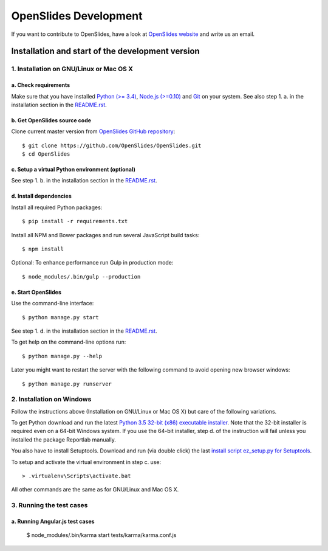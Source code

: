 ========================
 OpenSlides Development
========================

If you want to contribute to OpenSlides, have a look at `OpenSlides website
<https://openslides.org/>`_ and write us an email.


Installation and start of the development version
=================================================

1. Installation on GNU/Linux or Mac OS X
----------------------------------------

a. Check requirements
'''''''''''''''''''''

Make sure that you have installed `Python (>= 3.4)
<https://www.python.org/>`_, `Node.js (>=0.10) <https://nodejs.org/>`_ and
`Git <http://git-scm.com/>`_ on your system. See also step 1. a. in the
installation section in the `README.rst
<https://github.com/OpenSlides/OpenSlides/blob/master/README.rst>`_.


b. Get OpenSlides source code
'''''''''''''''''''''''''''''

Clone current master version from `OpenSlides GitHub repository
<https://github.com/OpenSlides/OpenSlides/>`_::

    $ git clone https://github.com/OpenSlides/OpenSlides.git
    $ cd OpenSlides


c. Setup a virtual Python environment (optional)
''''''''''''''''''''''''''''''''''''''''''''''''

See step 1. b. in the installation section in the `README.rst
<https://github.com/OpenSlides/OpenSlides/blob/master/README.rst>`_.


d. Install dependencies
'''''''''''''''''''''''

Install all required Python packages::

    $ pip install -r requirements.txt

Install all NPM and Bower packages and run several JavaScript build tasks::

    $ npm install

Optional: To enhance performance run Gulp in production mode::

    $ node_modules/.bin/gulp --production


e. Start OpenSlides
'''''''''''''''''''

Use the command-line interface::

    $ python manage.py start

See step 1. d. in the installation section in the `README.rst
<https://github.com/OpenSlides/OpenSlides/blob/master/README.rst>`_.

To get help on the command-line options run::

    $ python manage.py --help

Later you might want to restart the server with the following command to
avoid opening new browser windows::

    $ python manage.py runserver


2. Installation on Windows
--------------------------

Follow the instructions above (Installation on GNU/Linux or Mac OS X) but
care of the following variations.

To get Python download and run the latest `Python 3.5 32-bit (x86)
executable installer <https://www.python.org/downloads/windows/>`_. Note
that the 32-bit installer is required even on a 64-bit Windows system. If
you use the 64-bit installer, step d. of the instruction will fail unless
you installed the package Reportlab manually.

You also have to install Setuptools. Download and run (via double click)
the last `install script ez_setup.py for Setuptools
<https://pypi.python.org/pypi/setuptools/#installation-instructions>`_.

To setup and activate the virtual environment in step c. use::

    > .virtualenv\Scripts\activate.bat

All other commands are the same as for GNU/Linux and Mac OS X.


3. Running the test cases
-------------------------

a. Running Angular.js test cases
''''''''''''''''''''''''''''''''

    $ node_modules/.bin/karma start tests/karma/karma.conf.js
